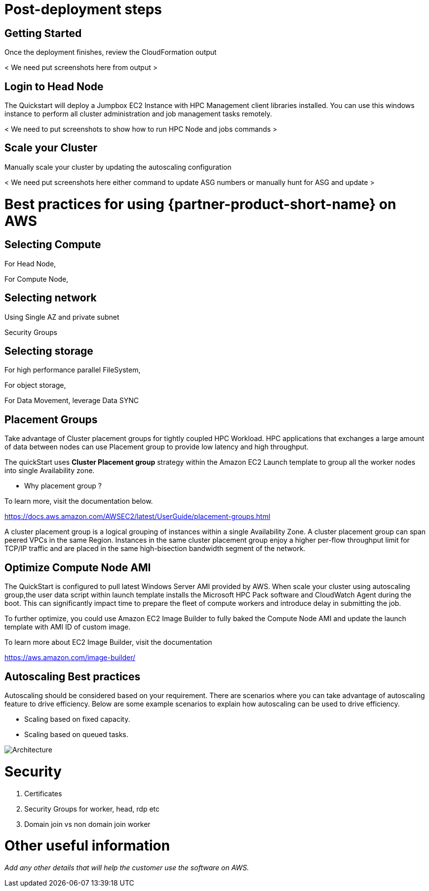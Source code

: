 // Add steps as necessary for accessing the software, post-configuration, and testing. Don’t include full usage instructions for your software, but add links to your product documentation for that information.
//Should any sections not be applicable, remove them

= Post-deployment steps
// If post-deployment steps are required, add them here. If not, remove the heading

== Getting Started
// If post-deployment steps are required, add them here. If not, remove the heading

Once the deployment finishes, review the CloudFormation output 

< We need put screenshots here from output >

== Login to Head Node
// If post-deployment steps are required, add them here. If not, remove the heading

The Quickstart will deploy a Jumpbox EC2 Instance with HPC Management client libraries installed.
You can use this windows instance to perform all cluster administration and job management tasks remotely. 

< We need to put screenshots to show how to run HPC Node and jobs commands >

== Scale your Cluster
// If post-deployment steps are required, add them here. If not, remove the heading

Manually scale your cluster by updating the autoscaling configuration

< We need put screenshots here either command to update ASG numbers or manually hunt for ASG and update >

= Best practices for using {partner-product-short-name} on AWS
// Provide post-deployment best practices for using the technology on AWS, including considerations such as migrating data, backups, ensuring high performance, high availability, etc. Link to software documentation for detailed information.

== Selecting Compute

For Head Node,

For Compute Node,

== Selecting network

Using Single AZ and private subnet

Security Groups

== Selecting storage
For high performance parallel FileSystem,

For object storage, 

For Data Movement, leverage Data SYNC 

== Placement Groups

Take advantage of Cluster placement groups for tightly coupled HPC Workload.
HPC applications that exchanges a large amount of data between nodes can use Placement group to provide low latency and high throughput.

The quickStart uses **Cluster Placement group** strategy within the Amazon EC2 Launch template to group all the worker nodes into single Availability zone. 

* Why placement group ?

To learn more, visit the documentation below.

https://docs.aws.amazon.com/AWSEC2/latest/UserGuide/placement-groups.html

A cluster placement group is a logical grouping of instances within a single Availability Zone.
A cluster placement group can span peered VPCs in the same Region. Instances in the same cluster
placement group enjoy a higher per-flow throughput limit for TCP/IP traffic and are placed in the 
same high-bisection bandwidth segment of the network.


== Optimize Compute Node AMI

The QuickStart is configured to pull latest Windows Server AMI provided by AWS.
When scale your cluster using autoscaling group,the user data script within launch template installs the Microsoft HPC Pack software and CloudWatch Agent during the boot.
This can significantly impact time to prepare the fleet of compute workers and introduce delay in submitting the job.

To further optimize, you could use Amazon EC2 Image Builder to fully baked the Compute Node AMI and update the launch template with AMI ID of custom image.

To learn more about EC2 Image Builder, visit the documentation

https://aws.amazon.com/image-builder/

== Autoscaling Best practices
//_Add any best practices for using the software._

Autoscaling should be considered based on your requirement. There are scenarios where you can take advantage of autoscaling feature to drive efficiency.
Below are some example scenarios to explain how autoscaling can be used to drive efficiency.

* Scaling based on fixed capacity.


* Scaling based on queued tasks.

image::../images/Queue-basedASG.png[Architecture]

= Security
//_Add any security-related information._

. Certificates
. Security Groups for worker, head, rdp etc 
. Domain join vs non domain join worker



= Other useful information
//Provide any other information of interest to users, especially focusing on areas where AWS or cloud usage differs from on-premises usage.

_Add any other details that will help the customer use the software on AWS._
